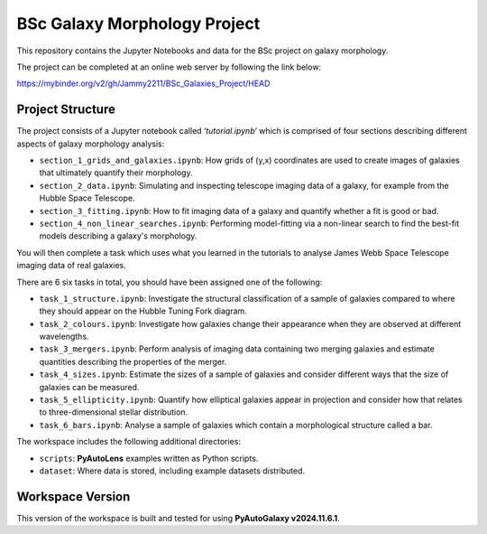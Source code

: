 BSc Galaxy Morphology Project
=============================

This repository contains the Jupyter Notebooks and data for the BSc project on galaxy morphology.

The project can be completed at an online web server by following the link below:

https://mybinder.org/v2/gh/Jammy2211/BSc_Galaxies_Project/HEAD

Project Structure
-----------------

The project consists of a Jupyter notebook called ‘`tutorial.ipynb‘` which is comprised of four sections describing different aspects of galaxy morphology analysis:

- ``section_1_grids_and_galaxies.ipynb``: How grids of (y,x) coordinates are used to create images of galaxies that ultimately quantify their morphology.
- ``section_2_data.ipynb``: Simulating and inspecting telescope imaging data of a galaxy, for example from the Hubble Space Telescope.
- ``section_3_fitting.ipynb``: How to fit imaging data of a galaxy and quantify whether a fit is good or bad.
- ``section_4_non_linear_searches.ipynb``: Performing model-fitting via a non-linear search to find the best-fit models describing a galaxy's morphology.

You will then complete a task which uses what you learned in the tutorials to analyse James Webb Space Telescope imaging data of real galaxies.

There are 6 six tasks in total, you should have been assigned one of the following:

- ``task_1_structure.ipynb``: Investigate the structural classification of a sample of galaxies compared to where they should appear on the Hubble Tuning Fork diagram.
- ``task_2_colours.ipynb``: Investigate how galaxies change their appearance when they are observed at different wavelengths.
- ``task_3_mergers.ipynb``: Perform analysis of imaging data containing two merging galaxies and estimate quantities describing the properties of the merger.
- ``task_4_sizes.ipynb``: Estimate the sizes of a sample of galaxies and consider different ways that the size of galaxies can be measured.
- ``task_5_ellipticity.ipynb``: Quantify how elliptical galaxies appear in projection and consider how that relates to three-dimensional stellar distribution.
- ``task_6_bars.ipynb``: Analyse a sample of galaxies which contain a morphological structure called a bar.

The workspace includes the following additional directories:

- ``scripts``: **PyAutoLens** examples written as Python scripts.
- ``dataset``: Where data is stored, including example datasets distributed.

Workspace Version
-----------------

This version of the workspace is built and tested for using **PyAutoGalaxy v2024.11.6.1**.
